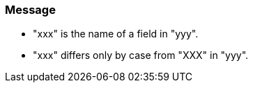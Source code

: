 === Message

* "xxx" is the name of a field in "yyy".
* "xxx" differs only by case from "XXX" in "yyy".


